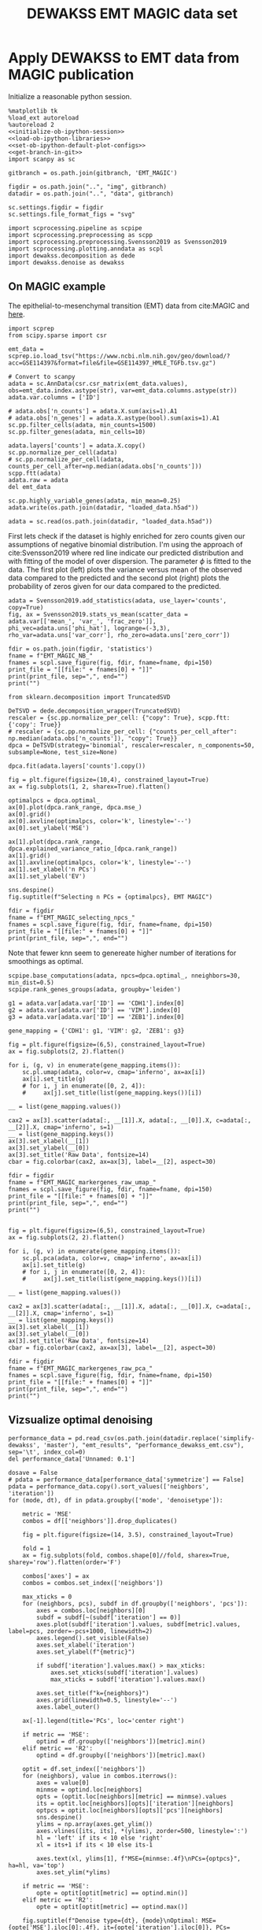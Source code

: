 #+OPTIONS: toc:nil tex:t H:6 date:t author:nil tags:nil num:nil
#+OPTIONS: html5-fancy:t
#+OPTIONS: html-link-use-abs-url:nil html-postamble:auto
#+OPTIONS: html-preamble:t html-scripts:t html-style:t
#+STARTUP: hideblocks
#+SELECT_TAGS: export
#+EXCLUDE_TAGS: noexport deprecated
#+PROPERTY: header-args :session dewakss :results silent :exports both :eval never-export :comments link
#+PROPERTY: header-args:ipython :shebang "#!/usr/bin/env python" :session dewakss
#+LATEX_HEADER: \usepackage{natbib}
#+LATEX_HEADER: \usepackage[nomarkers,figuresonly]{endfloat}
#+title: DEWAKSS EMT MAGIC data set


* Apply DEWAKSS to EMT data from MAGIC publication

Initialize a reasonable python session.
#+name: initiate-sc-session
#+begin_src ipython :exports code :results silent :noweb yes
%matplotlib tk
%load_ext autoreload
%autoreload 2
<<initialize-ob-ipython-session>>
<<load-ob-ipython-libraries>>
<<set-ob-ipython-default-plot-configs>>
<<get-branch-in-git>>
import scanpy as sc

gitbranch = os.path.join(gitbranch, 'EMT_MAGIC')

figdir = os.path.join("..", "img", gitbranch)
datadir = os.path.join("..", "data", gitbranch)

sc.settings.figdir = figdir
sc.settings.file_format_figs = "svg"

import scprocessing.pipeline as scpipe
import scprocessing.preprocessing as scpp
import scprocessing.preprocessing.Svensson2019 as Svensson2019
import scprocessing.plotting.anndata as scpl
import dewakss.decomposition as dede
import dewakss.denoise as dewakss
#+end_src

** On MAGIC example

The epithelial-to-mesenchymal transition (EMT) data from cite:MAGIC and [[https://nbviewer.jupyter.org/github/KrishnaswamyLab/magic/blob/master/python/tutorial_notebooks/emt_tutorial.ipynb][here]].

#+name: load-data-EMT_MAGIC
#+begin_src ipython
import scprep
from scipy.sparse import csr

emt_data = scprep.io.load_tsv("https://www.ncbi.nlm.nih.gov/geo/download/?acc=GSE114397&format=file&file=GSE114397_HMLE_TGFb.tsv.gz")

# Convert to scanpy
adata = sc.AnnData(csr.csr_matrix(emt_data.values), obs=emt_data.index.astype(str), var=emt_data.columns.astype(str))
adata.var.columns = ['ID']

# adata.obs['n_counts'] = adata.X.sum(axis=1).A1
# adata.obs['n_genes'] = adata.X.astype(bool).sum(axis=1).A1
sc.pp.filter_cells(adata, min_counts=1500)
sc.pp.filter_genes(adata, min_cells=10)

adata.layers['counts'] = adata.X.copy()
sc.pp.normalize_per_cell(adata)
# sc.pp.normalize_per_cell(adata, counts_per_cell_after=np.median(adata.obs['n_counts']))
scpp.ftt(adata)
adata.raw = adata
del emt_data

sc.pp.highly_variable_genes(adata, min_mean=0.25)
adata.write(os.path.join(datadir, "loaded_data.h5ad"))
#+end_src

#+name: reload-data-EMT
#+begin_src ipython
adata = sc.read(os.path.join(datadir, "loaded_data.h5ad"))
#+end_src

First lets check if the dataset is highly enriched for zero counts given our assumptions of negative binomial distribution. I'm using the approach of cite:Svensson2019 where red line indicate our predicted distribution and with fitting of the model of over dispersion. The parameter \(\phi\) is fitted to the data. The first plot (left) plots the variance versus mean of the observed data compared to the predicted and the second plot (right) plots the probability of zeros given for our data compared to the predicted.
#+name: EMT_MAGIC-check-basic-stats
#+begin_src ipython :results output drawer replace
adata = Svensson2019.add_statistics(adata, use_layer='counts', copy=True)
fig, ax = Svensson2019.stats_vs_mean(scatter_data = adata.var[['mean_', 'var_', 'frac_zero']], phi_vec=adata.uns['phi_hat'], logrange=(-3,3), rho_var=adata.uns['var_corr'], rho_zero=adata.uns['zero_corr'])

fdir = os.path.join(figdir, 'statistics')
fname = f"EMT_MAGIC_NB_"
fnames = scpl.save_figure(fig, fdir, fname=fname, dpi=150)
print_file = "[[file:" + fnames[0] + "]]"
print(print_file, sep=",", end="")
print("")
#+end_src

#+RESULTS: EMT_MAGIC-check-basic-stats
:results:
[[file:../img/master/EMT_MAGIC/statistics/EMT_MAGIC_NB_figure.png]]
:end:

#+name: find-optimal-n-pcs
#+begin_src ipython
from sklearn.decomposition import TruncatedSVD

DeTSVD = dede.decomposition_wrapper(TruncatedSVD)
rescaler = {sc.pp.normalize_per_cell: {"copy": True}, scpp.ftt: {'copy': True}}
# rescaler = {sc.pp.normalize_per_cell: {"counts_per_cell_after": np.median(adata.obs['n_counts']), "copy": True}}
dpca = DeTSVD(strategy='binomial', rescaler=rescaler, n_components=50, subsample=None, test_size=None)

dpca.fit(adata.layers['counts'].copy())
#+end_src

#+name: select-optimal-n_pca-EMT_MAGIC
#+begin_src ipython :results output drawer replace
fig = plt.figure(figsize=(10,4), constrained_layout=True)
ax = fig.subplots(1, 2, sharex=True).flatten()

optimalpcs = dpca.optimal_
ax[0].plot(dpca.rank_range, dpca.mse_)
ax[0].grid()
ax[0].axvline(optimalpcs, color='k', linestyle='--')
ax[0].set_ylabel('MSE')

ax[1].plot(dpca.rank_range, dpca.explained_variance_ratio_[dpca.rank_range])
ax[1].grid()
ax[1].axvline(optimalpcs, color='k', linestyle='--')
ax[1].set_xlabel('n PCs')
ax[1].set_ylabel('EV')

sns.despine()
fig.suptitle(f"Selecting n PCs = {optimalpcs}, EMT MAGIC")

fdir = figdir
fname = f"EMT_MAGIC_selecting_npcs_"
fnames = scpl.save_figure(fig, fdir, fname=fname, dpi=150)
print_file = "[[file:" + fnames[0] + "]]"
print(print_file, sep=",", end="")
#+end_src

#+RESULTS: select-optimal-n_pca-EMT_MAGIC
:results:
[[file:../img/master/EMT_MAGIC/EMT_MAGIC_selecting_npcs_figure.png]]
:end:

Note that fewer knn seem to genereate higher number of iterations for smoothings as optimal.
#+name: run-pipeline-with-optimal-npcs
#+begin_src ipython
scpipe.base_computations(adata, npcs=dpca.optimal_, nneighbors=30, min_dist=0.5)
scpipe.rank_genes_groups(adata, groupby='leiden')

g1 = adata.var[adata.var['ID'] == 'CDH1'].index[0]
g2 = adata.var[adata.var['ID'] == 'VIM'].index[0]
g3 = adata.var[adata.var['ID'] == 'ZEB1'].index[0]

gene_mapping = {'CDH1': g1, 'VIM': g2, 'ZEB1': g3}
#+end_src

#+name: plot-EMT_MAGIC-marker-genes-raw
#+begin_src ipython :results output drawer replace
fig = plt.figure(figsize=(6,5), constrained_layout=True)
ax = fig.subplots(2, 2).flatten()

for i, (g, v) in enumerate(gene_mapping.items()):
    sc.pl.umap(adata, color=v, cmap='inferno', ax=ax[i])
    ax[i].set_title(g)
    # for i, j in enumerate([0, 2, 4]):
    #     ax[j].set_title(list(gene_mapping.keys())[i])

__ = list(gene_mapping.values())

cax2 = ax[3].scatter(adata[:, __[1]].X, adata[:, __[0]].X, c=adata[:, __[2]].X, cmap='inferno', s=1)
__ = list(gene_mapping.keys())
ax[3].set_xlabel(__[1])
ax[3].set_ylabel(__[0])
ax[3].set_title('Raw Data', fontsize=14)
cbar = fig.colorbar(cax2, ax=ax[3], label=__[2], aspect=30)

fdir = figdir
fname = f"EMT_MAGIC_markergenes_raw_umap_"
fnames = scpl.save_figure(fig, fdir, fname=fname, dpi=150)
print_file = "[[file:" + fnames[0] + "]]"
print(print_file, sep=",", end="")
print("")


fig = plt.figure(figsize=(6,5), constrained_layout=True)
ax = fig.subplots(2, 2).flatten()

for i, (g, v) in enumerate(gene_mapping.items()):
    sc.pl.pca(adata, color=v, cmap='inferno', ax=ax[i])
    ax[i].set_title(g)
    # for i, j in enumerate([0, 2, 4]):
    #     ax[j].set_title(list(gene_mapping.keys())[i])

__ = list(gene_mapping.values())

cax2 = ax[3].scatter(adata[:, __[1]].X, adata[:, __[0]].X, c=adata[:, __[2]].X, cmap='inferno', s=1)
__ = list(gene_mapping.keys())
ax[3].set_xlabel(__[1])
ax[3].set_ylabel(__[0])
ax[3].set_title('Raw Data', fontsize=14)
cbar = fig.colorbar(cax2, ax=ax[3], label=__[2], aspect=30)

fdir = figdir
fname = f"EMT_MAGIC_markergenes_raw_pca_"
fnames = scpl.save_figure(fig, fdir, fname=fname, dpi=150)
print_file = "[[file:" + fnames[0] + "]]"
print(print_file, sep=",", end="")
print("")
#+end_src

#+RESULTS: plot-EMT_MAGIC-marker-genes-raw
:results:
[[file:../img/master/EMT_MAGIC/EMT_MAGIC_markergenes_raw_umap_figure.png]]
[[file:../img/master/EMT_MAGIC/EMT_MAGIC_markergenes_raw_pca_figure.png]]
:end:

** Vizsualize optimal denoising

#+name: load-performance-data
#+begin_src ipython
performance_data = pd.read_csv(os.path.join(datadir.replace('simplify-dewakss', 'master'), "emt_results", "performance_dewakss_emt.csv"), sep='\t', index_col=0)
del performance_data['Unnamed: 0.1']
#+end_src

#+name: plot-performance-hyper-parameters
#+begin_src ipython :results output drawer replace
dosave = False
# pdata = performance_data[performance_data['symmetrize'] == False]
pdata = performance_data.copy().sort_values(['neighbors', 'iteration'])
for (mode, dt), df in pdata.groupby(['mode', 'denoisetype']):

    metric = 'MSE'
    combos = df[['neighbors']].drop_duplicates()

    fig = plt.figure(figsize=(14, 3.5), constrained_layout=True)

    fold = 1
    ax = fig.subplots(fold, combos.shape[0]//fold, sharex=True, sharey='row').flatten(order='F')

    combos['axes'] = ax
    combos = combos.set_index(['neighbors'])

    max_xticks = 0
    for (neighbors, pcs), subdf in df.groupby(['neighbors', 'pcs']):
        axes = combos.loc[neighbors][0]
        subdf = subdf[~(subdf['iteration'] == 0)]
        axes.plot(subdf['iteration'].values, subdf[metric].values, label=pcs, zorder=-pcs+1000, linewidth=2)
        axes.legend().set_visible(False)
        axes.set_xlabel('iteration')
        axes.set_ylabel(f"{metric}")

        if subdf['iteration'].values.max() > max_xticks:
            axes.set_xticks(subdf['iteration'].values)
            max_xticks = subdf['iteration'].values.max()

        axes.set_title(f"k={neighbors}")
        axes.grid(linewidth=0.5, linestyle='--')
        axes.label_outer()

    ax[-1].legend(title='PCs', loc='center right')

    if metric == 'MSE':
        optind = df.groupby(['neighbors'])[metric].min()
    elif metric == 'R2':
        optind = df.groupby(['neighbors'])[metric].max()
        
    optit = df.set_index(['neighbors'])
    for (neighbors), value in combos.iterrows():
        axes = value[0]
        minmse = optind.loc[neighbors]
        opts = (optit.loc[neighbors][metric] == minmse).values
        its = optit.loc[neighbors][opts]['iteration'][neighbors]
        optpcs = optit.loc[neighbors][opts]['pcs'][neighbors]
        sns.despine()
        ylims = np.array(axes.get_ylim())
        axes.vlines([its, its], *(ylims), zorder=500, linestyle=':')
        hl = 'left' if its < 10 else 'right'
        xl = its+1 if its < 10 else its-1

        axes.text(xl, ylims[1], f"MSE={minmse:.4f}\nPCs={optpcs}", ha=hl, va='top')
        axes.set_ylim(*ylims)

    if metric == 'MSE':
        opte = optit[optit[metric] == optind.min()]
    elif metric == 'R2':
        opte = optit[optit[metric] == optind.max()]
    
    fig.suptitle(f"Denoise type={dt}, {mode}\nOptimal: MSE={opte['MSE'].iloc[0]:.4f}, it={opte['iteration'].iloc[0]}, PCs={opte['pcs'].iloc[0]}, k={opte.reset_index()['neighbors'][0]}")

    if dosave:
        fdir = figdir
        fname = f"denoise_type_{dt}_{mode}_{metric}_hyper_paramters_"
        fnames = scpl.save_figure(fig, fdir, fname=fname, dpi=300)
        print_file = "[[file:" + fnames[0] + "]]"
        print(print_file, sep=",", end="")
        print("")
#+end_src

#+RESULTS: plot-performance-hyper-parameters
:results:
[[file:../img/master/EMT_MAGIC/denoise_type_mean_connectivities_MSE_hyper_paramters_figure.png]]
[[file:../img/master/EMT_MAGIC/denoise_type_mean_distances_MSE_hyper_paramters_figure.png]]
:end:

#+name: performance-trends
#+begin_src ipython :results output drawer replace
doplot = True
metric = 'MSE'
# pdata = performance_data[performance_data['symmetrize'] == False]
pdata = performance_data.copy()
pdata = pdata.groupby(['mode', 'denoisetype', 'pcs', 'neighbors'])[metric].min().reset_index()
style_label = ('seaborn-poster')

for dt, df in pdata.groupby(['denoisetype']):

    with plt.style.context(style_label):

        g = sns.lmplot(hue="pcs", y="MSE", x="neighbors", col='mode', truncate=True, data=df, ci=None, fit_reg=False, height=6, aspect=0.6)

        for ax in g.axes.flatten():
            ax.grid()
            ax.set_ylim([df['MSE'].min()-df['MSE'].min()/500, df['MSE'].max()+df['MSE'].min()/500])
            ax.set_xlim([4, 500])
            ax.set_xscale('log')

        fig = g.fig
        # fig.suptitle(f"Denoise type={dt}")

    if doplot:
        fdir = figdir
        fname = f"denoise_type_{dt}_{metric}_minimal_trend_hyper_paramters_"
        fnames = scpl.save_figure(fig, fdir, fname=fname, dpi=300)
        print_file = "[[file:" + fnames[0] + "]]"
        print(print_file, sep=",", end="")
        print("")
#+end_src

#+RESULTS: performance-trends
:results:
[[file:../img/simplify-dewakss/EMT_MAGIC/denoise_type_mean_MSE_minimal_trend_hyper_paramters_figure.png]]
:end:

#+name: get-optimal-parameters
#+begin_src ipython :results output drawer replace
print(performance_data.loc[performance_data['MSE'].argmin()])
#+end_src

#+RESULTS: get-optimal-parameters
:results:
iteration              1
MSE                0.222
R2               0.00738
mode           distances
neighbors            100
pcs                  100
denoisetype         mean
Name: 392, dtype: object
:end:

#+name: plot-diffuse-trend
#+begin_src ipython :results output drawer replace
doplot = False
# style_list = ['default', 'classic'] + sorted(style for style in plt.style.available if style != 'classic')
# style_label = 'fivethirtyeight'
style_label = 'seaborn-deep'
colors = ["windows blue", "faded green", 'rose', "amber", "greyish", "pale red", "dusty purple", "denim blue", "medium green", 'olive']
pal = sns.xkcd_palette(colors)

pcs = [5, 100, 400]
for npcs in pcs:
    opt_pcs = performance_data[performance_data['pcs'] == npcs]
    # opt_pcs = performance_data.copy()
    opt_pcs = opt_pcs[opt_pcs['mode'] == 'distances']

    with plt.style.context(style_label):
        fig = plt.figure(figsize=(5, 4), constrained_layout=True)
        axes = fig.subplots(1, 1)

        i = 0
        for (neighbors, pcs), subdf in opt_pcs.groupby(['neighbors', 'pcs']):
            subdf = subdf[~(subdf['iteration'] == 0)]

            axes.plot(subdf['iteration'].values, subdf[metric].values, zorder=neighbors-1000, linewidth=2, color=pal[i]) # , color=pal[i]
            mini = subdf[metric].values.argmin()
            axes.scatter(subdf['iteration'].values[mini], subdf[metric].values[mini], s=100, zorder=neighbors-1000, label=neighbors, color=pal[i]) # , color=pal[i]

            i=i+1

        axes.set_xlabel('diffusion step')
        axes.set_ylabel(f"{metric}")

        axes.set_xticks(np.arange(1, opt_pcs['iteration'].max()+1))
        axes.set_title(f'# PCs = {npcs}')

        # axes.set_xlim([0.5,19.5])
        axes.set_ylim([0.221, 0.23])
        axes.legend(title='neighbors', loc='center left', bbox_to_anchor=(1, 0.5))

        sns.despine(offset=10)
        axes.grid(linewidth=0.5, linestyle='--', zorder=10000)
        # axes.label_outer()

    if doplot:
        fdir = figdir
        fname = f"EMT_MAGIC_denoise_type_{dt}_{metric}_npcs_{npcs}_neighbours_diffuse_trend_"
        fnames = scpl.save_figure(fig, fdir, fname=fname, dpi=300)
        print_file = "[[file:" + fnames[0] + "]]"
        print(print_file, sep=",", end="")
        print("")
#+end_src

#+RESULTS: plot-diffuse-trend
:results:
[[file:../img/master/EMT_MAGIC/EMT_MAGIC_denoise_type_mean_MSE_npcs_5_neighbours_diffuse_trend_figure.png]]
[[file:../img/master/EMT_MAGIC/EMT_MAGIC_denoise_type_mean_MSE_npcs_100_neighbours_diffuse_trend_figure.png]]
[[file:../img/master/EMT_MAGIC/EMT_MAGIC_denoise_type_mean_MSE_npcs_400_neighbours_diffuse_trend_figure.png]]
:end:

** Optimal Denoising

#+name: apply-optimal-dewakss
#+begin_src ipython
import scipy as sp
import dewakss.denoise as dewakss
tmpadata = adata.copy()
pcs = 100
N = 100
sc.pp.pca(tmpadata, n_comps=pcs, use_highly_variable=False)
sc.pp.neighbors(tmpadata, n_neighbors=N, n_pcs=pcs)

denoiseer = dewakss.DEWAKSS(tmpadata, mode='distances')
denoiseer.fit(tmpadata)
denoiseer.transform(tmpadata, copy=False)
adata.layers['norm'] = adata.X.A.copy()
adata.X = tmpadata.layers['Ms'].toarray() if sp.sparse.issparse(tmpadata.layers['Ms']) else tmpadata.layers['Ms']

del tmpadata
#+end_src

#+name: save-denoised-computed-subset
#+begin_src ipython
adata.write(os.path.join(datadir, f"EMT_MAGIC_denoised_data_.h5ad"))
#+end_src

** Apply self supervised denoising

#+name: load-data
#+begin_src ipython
adata = sc.read(os.path.join(datadir, f"EMT_MAGIC_denoised_data_.h5ad"))
#+end_src

#+name: plot-EMT_MAGIC-marker-genes-denoised
#+begin_src ipython :results output drawer replace
fig = plt.figure(figsize=(6,5), constrained_layout=True)
ax = fig.subplots(2, 2).flatten()

adata_dn = adata.copy()
adata_dn.layers['Ms'] = adata.X.copy()
sc.pp.pca(adata_dn)

for i, (g, v) in enumerate(gene_mapping.items()):
    # cax2 = sc.pl.umap(adata, color=v, cmap='inferno', ax=ax[i], layer='Ms', use_raw=False)
    cax2 = sc.pl.pca(adata_dn, color=v, cmap='inferno', ax=ax[i], layer='Ms', use_raw=False)
    ax[i].set_title(g)

__ = list(gene_mapping.values())

# cax2 = ax[3].scatter(adata[:, __[1]].layers["Ms"], adata[:, __[0]].layers["Ms"], c=adata[:, __[2]].layers["MS"], cmap='inferno', s=1)
cax2 = ax[3].scatter(adata[:, __[1]].X, adata[:, __[0]].X, c=adata[:, __[2]].X, cmap='inferno', s=1)

__ = list(gene_mapping.keys())
ax[3].set_xlabel(__[1])
ax[3].set_ylabel(__[0])
ax[3].set_title('Denoise Data', fontsize=14)
cbar = fig.colorbar(cax2, ax=ax[3], label=__[2], aspect=30)

fdir = figdir
fname = f"EMT_MAGIC_markergenes_denoised_pca_"
fnames = scpl.save_figure(fig, fdir, fname=fname, dpi=300)
print_file = "[[file:" + fnames[0] + "]]"
print(print_file, sep=",", end="")
print("")
#+end_src

#+RESULTS: plot-EMT_MAGIC-marker-genes-denoised
:results:
[[file:../img/master/EMT_MAGIC/EMT_MAGIC_markergenes_denoised_pca_figure.png]]
:end:

#+name: plot-single-color-pca
#+begin_src ipython :results output drawer replace
fig = plt.figure(figsize=(6,6), constrained_layout=True)
ax = fig.subplots(2, 2).flatten()

adata_dn = adata.copy()
adata_dn.X = adata.X.copy()
sc.pp.pca(adata_dn)

cax2 = sc.pl.scatter(adata_dn, basis='pca', color='#3778bf', ax=ax[0], use_raw=False)
ax[0].set_title('Denoised')
cax2 = sc.pl.scatter(adata, basis='pca', color='#3778bf', ax=ax[1], use_raw=False)
ax[1].set_title('Initial')

cax2 = sc.pl.scatter(adata_dn, basis='pca', color='#3778bf', ax=ax[2], use_raw=False, components='3,4')
# ax[2].set_title('Denoised')
cax2 = sc.pl.scatter(adata, basis='pca', color='#3778bf', ax=ax[3], use_raw=False, components='3,4')
# ax[3].set_title('Initial')

fdir = figdir
fname = f"EMT_MAGIC_denoised_pca_"
fnames = scpl.save_figure(fig, fdir, fname=fname, dpi=300)
print_file = "[[file:" + fnames[0] + "]]"
print(print_file, sep=",", end="")
print("")
#+end_src

#+RESULTS: plot-single-color-pca
:results:
[[file:../img/master/EMT_MAGIC/EMT_MAGIC_denoised_pca_figure.png]]
:end:

Note that fewer knn seem to genereate higher number of iterations for smoothings as optimal.
#+name: recompute-pipeline-with-denoised
#+begin_src ipython
scpipe.base_computations(adata, npcs=23, nneighbors=30, min_dist=0.5)
scpipe.rank_genes_groups(adata, groupby='leiden')

g1 = adata.var[adata.var['ID'] == 'CDH1'].index[0]
g2 = adata.var[adata.var['ID'] == 'VIM'].index[0]
g3 = adata.var[adata.var['ID'] == 'ZEB1'].index[0]
gene_mapping = {'CDH1': g1, 'VIM': g2, 'ZEB1': g3}
#+end_src

#+name: plot-EMT_MAGIC-marker-genes-denoised-umap
#+begin_src ipython :results output drawer replace
fig = plt.figure(figsize=(6,5), constrained_layout=True)
ax = fig.subplots(2, 2).flatten()

adata_dn = adata.copy()
adata_dn.layers['Ms'] = adata.X.copy()
sc.pp.pca(adata_dn)

for i, (g, v) in enumerate(gene_mapping.items()):
    # # cax2 = sc.pl.umap(adata, color=v, cmap='inferno', ax=ax[i], layer='Ms', use_raw=False)
    cax2 = sc.pl.umap(adata_dn, color=v, cmap='inferno', ax=ax[i], layer='Ms', use_raw=False)
    ax[i].set_title(g)

__ = list(gene_mapping.values())

# cax2 = ax[3].scatter(adata[:, __[1]].layers["Ms"], adata[:, __[0]].layers["Ms"], c=adata[:, __[2]].layers["MS"], cmap='inferno', s=1)
cax2 = ax[3].scatter(adata[:, __[1]].X, adata[:, __[0]].X, c=adata[:, __[2]].X, cmap='inferno', s=1)

__ = list(gene_mapping.keys())
ax[3].set_xlabel(__[1])
ax[3].set_ylabel(__[0])
ax[3].set_title('Denoise Data', fontsize=14)
cbar = fig.colorbar(cax2, ax=ax[3], label=__[2], aspect=30)

fdir = figdir
fname = f"EMT_MAGIC_markergenes_denoised_umap_"
fnames = scpl.save_figure(fig, fdir, fname=fname, dpi=300)
print_file = "[[file:" + fnames[0] + "]]"
print(print_file, sep=",", end="")
print("")
#+end_src

#+RESULTS: plot-EMT_MAGIC-marker-genes-denoised-umap
:results:
[[file:../img/master/EMT_MAGIC/EMT_MAGIC_markergenes_denoised_umap_figure.png]]
:end:


*** COMMENT DEPRECATED Oversmooth analysis

#+name: apply-optimal-dewakss
#+begin_src ipython
import scipy as sp
import dewakss.denoise as dewakss
tmpadata = adata.copy()
pcs = 100
N = 100
sc.pp.pca(tmpadata, n_comps=pcs, use_highly_variable=False)
sc.pp.neighbors(tmpadata, n_neighbors=N, n_pcs=pcs)

denoiseer = dewakss.DEWAKSS(tmpadata, mode='distances')
denoiseer.fit(tmpadata)
denoiseer.transform(tmpadata, copy=False)
adata.layers['norm'] = adata.X.A.copy()
adata.X = tmpadata.layers['Ms_over'].toarray() if sp.sparse.issparse(tmpadata.layers['Ms_over']) else tmpadata.layers['Ms_over']

del tmpadata
#+end_src


#+name: plot-EMT_MAGIC-marker-genes-denoised-over-smoothing-100pcs
#+begin_src ipython :results output drawer replace
fig = plt.figure(figsize=(12,4), constrained_layout=True)
ax = fig.subplots(1, 3).flatten(order='F')

__ = list(gene_mapping.values())

cax1 = ax[1].scatter(tmpadata[:, __[1]].layers["Ms_over"], tmpadata[:, __[0]].layers["Ms_over"], c=tmpadata[:, __[2]].layers["Ms_over"], cmap='inferno', s=1)

cax0 = ax[0].scatter(tmpadata[:, __[1]].layers["Ms"], tmpadata[:, __[0]].layers["Ms"], c=tmpadata[:, __[2]].layers["Ms"], cmap='inferno', s=1)
__ = list(gene_mapping.keys())
ax[0].set_xlabel(__[1])
ax[0].set_ylabel(__[0])
ax[0].set_title('Optimal denoised data', fontsize=14)

ax[1].set_xlabel(__[1])
ax[1].set_ylabel(__[0])
ax[1].set_title('Over denoised data', fontsize=14)
cbar = fig.colorbar(cax1, ax=ax[1], label=__[2], aspect=30)
cbar = fig.colorbar(cax0, ax=ax[0], label=__[2], aspect=30)

dewaxer.plot(ax=ax[2], verbose=False)

fdir = figdir
fname = f"EMT_MAGIC_markergenes_denoised_vs_over_smoothing_"
fnames = scpl.save_figure(fig, fdir, fname=fname, dpi=300)
print_file = "[[file:" + fnames[0] + "]]"
print(print_file, sep=",", end="")
print("")
#+end_src

#+RESULTS: plot-EMT_MAGIC-marker-genes-denoised-over-smoothing-100pcs
:results:
[[file:../img/master/EMT_MAGIC/EMT_MAGIC_markergenes_denoised_vs_over_smoothing_figure.png]]
:end:

#+name: plot-EMT_MAGIC-marker-genes-denoised-over-smoothing-umap-100pcs
#+begin_src ipython :results output drawer replace
fig = plt.figure(figsize=(8,5), constrained_layout=True)
ax = fig.subplots(2, 3).flatten(order='F')

for i, (g, v) in enumerate(gene_mapping.items()):
    cax2 = sc.pl.umap(tmpadata, color=v, cmap='inferno', ax=ax[i], layer='Ms', use_raw=False)
    ax[i].set_title(g)

__ = list(gene_mapping.values())

cax2 = ax[3].scatter(tmpadata[:, __[1]].layers["Ms"], tmpadata[:, __[0]].layers["Ms"], c=tmpadata[:, __[2]].layers["Ms"], cmap='inferno', s=1)
__ = list(gene_mapping.keys())
ax[3].set_xlabel(__[1])
ax[3].set_ylabel(__[0])
ax[3].set_title('Denoise Data', fontsize=14)
cbar = fig.colorbar(cax2, ax=ax[3], label=__[2], aspect=30)

dewaxer.plot(ax=ax[4], verbose=False)
ax[4].set_title(f"Run time: {dewaxer._extime:.2f}s")
dewaxer.plot(ax=ax[5], metric='r2', verbose=False)

fdir = figdir
fname = f"EMT_MAGIC_markergenes_denoised_umap_over_smoothing_"
fnames = scpl.save_figure(fig, fdir, fname=fname, dpi=150)
print_file = "[[file:" + fnames[0] + "]]"
print(print_file, sep=",", end="")
print("")
#+end_src

#+RESULTS: plot-EMT_MAGIC-marker-genes-denoised-over-smoothing-umap-100pcs
:results:
[[file:../img/master/EMT_MAGIC/EMT_MAGIC_markergenes_denoised_umap_over_smoothing_figure.png]]
:end:

** COMMENT DEPRECATED Robustness of preprocessing

It is vital that the method is robust against choices of imput paramters that we do not select optimally. To this end we run DEWAKSS with a varying number of imput PCs and a varying number of neighbours for the KNN-G. We would expect that an optimal number of PCs would make the selection of neighbours less sensitive and allow for more iterations to be performed while the suseptability to over smooth would be larger for more PCs and therefore generate fewer iterations to arrive at an optimal smoothing as more iterations would alow for to much smoothing to be applied. The same argument would hold for the number of neighbours. Fewer neighbours need to gather information from a larger area to find an optimal smoothing while a large number of neiughbours should more easily cause an over smoothing leading to a worse fit.

To test how the method cope with varying input parameters from the preprocessing we pick the optimal number of PCs and vary the number of neighbours in the network.
#+name: run-robustness-to-neighbours-with-optimal-pcs
#+begin_src ipython
npcs = dpca.optimal_
sc.pp.pca(adata, n_comps=npcs)

neighbours = [3, 4, 5, 10, 20, 50]

hyperp = []
for n in neighbours:
    sc.pp.neighbors(adata, n_neighbors=n, n_pcs=npcs, random_state=42)
    # sc.tl.umap(adata, random_state=42)
    dewaksser = dewakss.DEWAKSS(adata, init_diag=0, set_diag=0,  iterations=15, decay=1, init_thresholding=False, symmetrize=False, run2best=False, mode='connectivities', subset=0.1)
    dewaksser.fit(adata, iterations=15)
    df = pd.DataFrame(dewaksser.prediction_).T
    
    df = df.reset_index()
    df.columns = ['iteration', 'MSE', 'R2']
    df['neighbours'] = n

    hyperp.append(df)

hyperp = pd.concat(hyperp).reset_index(drop=True)
#+end_src

#+name: plot-EMT_MAGIC-optimal-pca-hyper-parameter-neighbours
#+begin_src ipython :results output drawer replace
fig = plt.figure(figsize=(7,5), constrained_layout=True)
ax = fig.subplots(1, 1)

for i, (name, df) in enumerate(hyperp.groupby('neighbours')):
    pax = df.plot(x='iteration', y='MSE', label=name, ax=ax, zorder=100-int(name), linewidth=2, markersize=10, marker='.')
    optval = df['iteration'].values[np.argmin(df['MSE'].values)]
    ax.axvline(optval + i%2/50, color=pax.get_lines()[-1].get_color(), linestyle='--')

ax.set_ylabel('MSE')
ax.set_xlabel('iteration')
ax.legend(title='# neighbours', loc=(0.7, 0.6))
ax.set_xticks(hyperp['iteration'].drop_duplicates().values)
ax.set_title(f"{dpca.optimal_} PCs")
ax.grid()
sns.despine(offset=10)

fdir = figdir
fname = f"EMT_MAGIC_opt_pca_hyper_parameter_neighbours_"
fnames = scpl.save_figure(fig, fdir, fname=fname, dpi=150)
print_file = "[[file:" + fnames[0] + "]]"
print(print_file, sep=",", end="")
print("")
#+end_src

For the number of neighbours our intuition hold. Namely that fewever neighbours allow for more fine grained tuning of the number iterations. With 50 neighbours being optimized already at 1 iteration followed by and 20 and 10 sharing 2 iterations and 5, 4 and 3 neighbors at 4, 6, and 12 iterations respectively.
#+RESULTS: plot-EMT_MAGIC-optimal-pca-hyper-parameter-neighbours
:results:
[[file:../img/master/EMT_MAGIC/EMT_MAGIC_opt_pca_hyper_parameter_neighbours_figure.png]]
:end:

Next we increase the number of PCs used for calculating the KNN-G. Here to 100 which is the MAGIC default setting. This would allow more variation to be incorporated in the KNN-G and as a consequence our method should want to make fewer iterations to attenuate the influence of noise. 
#+name: run-robustness-to-neighbours-with-100-pcs
#+begin_src ipython
npcs = 100
sc.pp.pca(adata, n_comps=npcs)

neighbours = [3, 4, 5, 10, 20, 50]

hyperp = []
for n in neighbours:
    sc.pp.neighbors(adata, n_neighbors=n, n_pcs=npcs, random_state=42)
    # sc.tl.umap(adata, random_state=42)
    dewaksser = dewakss.DEWAKSS(adata, init_diag=0, set_diag=0,  iterations=15, decay=1, init_thresholding=False, symmetrize=False, run2best=False, mode='connectivities', subset=0.1)
    dewaksser.fit(adata, iterations=10)
    df = pd.DataFrame(dewaksser.prediction_).T
    
    df = df.reset_index()
    df.columns = ['iteration', 'MSE', 'R2']
    df['neighbours'] = n

    hyperp.append(df)

hyperp = pd.concat(hyperp).reset_index(drop=True)
#+end_src

#+name: plot-EMT_MAGIC-100-pca-hyper-parameter-neighbours
#+begin_src ipython :results output drawer replace
fig = plt.figure(figsize=(7,5), constrained_layout=True)
ax = fig.subplots(1, 1)

for i, (name, df) in enumerate(hyperp.groupby('neighbours')):
    pax = df.plot(x='iteration', y='MSE', label=name, ax=ax, zorder=100-int(name), linewidth=2, markersize=10, marker='.')
    optval = df['iteration'].values[np.argmin(df['MSE'].values)]
    ax.axvline(optval + i%2/50, color=pax.get_lines()[-1].get_color(), linestyle='--')

ax.set_ylabel('MSE')
ax.set_xlabel('iteration')
ax.legend(title='# neighbours', loc=(0.7, 0.6))
ax.set_xticks(hyperp['iteration'].drop_duplicates().values)
ax.set_title('100 PCs')
ax.grid()
sns.despine(offset=10)

fdir = figdir
fname = f"EMT_MAGIC_100_pcs_hyper_parameter_neighbours_"
fnames = scpl.save_figure(fig, fdir, fname=fname, dpi=150)
print_file = "[[file:" + fnames[0] + "]]"
print(print_file, sep=",", end="")
print("")
#+end_src

When increasing the number of PCs we see that the number of iterations decrease. 50 and 20 now share optimum at 1 iteration, 10, 5, and 4 neighbours are optimized at 2, 3and 4 iterations respectively and 3 neighbours have a long convergence and is optimized at 8 iterations.
#+RESULTS: plot-EMT_MAGIC-100-pca-hyper-parameter-neighbours
:results:
[[file:../img/master/EMT_MAGIC/EMT_MAGIC_100_pcs_hyper_parameter_neighbours_figure.png]]
:end:
This falls in line with our intuition of what we would expect to observe.

** Compare dimensionality reduction on data, DEWAX to MAGIC

#+name: load-data
#+begin_src ipython
adata = sc.read(os.path.join(datadir, f"EMT_MAGIC_denoised_data_.h5ad"))
#+end_src

#+name: calculate-dewakss-singular-values
#+begin_src ipython
from sklearn.preprocessing import StandardScaler
StS = StandardScaler()

mode = 'distances'
# dpca.optimal_ = 23
opt_pca = 23 # dpca.optimal_
# [Forced iterations, decay, Run2best, n_pcs, n_neighbours]
names = {'optimal_pca': [None, 1, True, 100, 100], 'oversmoothed': [5, 1, False, 100, 100], 'robust_pca': [None, 1, True, opt_pca, 100], 'KNN50_50pcs': [None, 1, True, 50, 50], 'KNN10': [None, 1, True, 100, 10], 'high_decay': [None, 5, True, 100, 100], 'X_base_opt': [None, 1, True, 0, 100]}

Sx = np.linalg.svd(StS.fit_transform(adata.layers['norm']), compute_uv=False)
# sc.pp.neighbors(adata, n_neighbors=50, n_pcs=dpca.optimal_)

SV = []
SV.append(Sx)
MSE = []
MSE.append(np.var(adata.layers['norm']))
VAR = []
VAR.append(np.var(adata.layers['norm']))
sc.pp.pca(adata, n_comps=100)
for n, v in names.items():
    
    tmpadata = adata.copy()
    tmpadata.X = tmpadata.layers['norm'].copy()

    # if n == 'X_base_opt':
    #     sc.pp.neighbors(tmpadata, n_neighbors=v[4], n_pcs=[3])
    # else:
    sc.pp.neighbors(tmpadata, n_neighbors=v[4], n_pcs=v[3])

    dewaksser = dewakss.DEWAKSS(tmpadata, init_diag=0, set_diag=0, iterations=10, run2best=v[2], decay=v[1], mode=mode)
    dewaksser.fit(tmpadata, v[0])
    tmpadata = dewaksser.transform(tmpadata)
    tmpadata.layers['Ms'] = tmpadata.layers['Ms'].toarray() if sp.sparse.issparse(tmpadata.layers['Ms']) else tmpadata.layers['Ms']
    Sx = np.linalg.svd(StS.fit_transform(tmpadata.layers['Ms']), compute_uv=False)

    SV.append(Sx)

    l = list(dewaksser.prediction_.values())
    mse = min(list(map(list, zip(*l)))[0])
    MSE.append(mse)
    VAR.append(tmpadata.uns['variance'])


singular_vals = pd.DataFrame(SV, index=['X'] + list(names.keys())).T
MSE = pd.DataFrame(MSE, index=['X'] + list(names.keys())).T
VAR = pd.DataFrame(VAR, index=['X'] + list(names.keys())).T

MSEVAR = pd.concat([MSE, VAR]).T
MSEVAR.columns = ['MSE', 'VAR']

singular_vals.to_csv(os.path.join(datadir, 'DEWAKSS_EMT_MAGIC_normalized_singular_vals_V3.tsv.gz'), compression='gzip', sep='\t')
MSEVAR.to_csv(os.path.join(datadir, 'DEWAKSS_EMT_MAGIC_MSE_VAR_V3.tsv.gz'), compression='gzip', sep='\t')
#+end_src

#+name: load-magic-singular-values
#+begin_src ipython
singular_vals = pd.read_csv(os.path.join(datadir.replace('simplify-dewakss', 'master'), 'DEWAKSS_EMT_MAGIC_normalized_singular_vals_V3.tsv.gz'), sep='\t', index_col=0)

svset = ['X', 'optimal_pca', 'oversmoothed', 'robust_pca', 'X_base_opt']

singular_vals = singular_vals[svset]

magic_singular_values = pd.read_csv(os.path.join('..', 'data', 'temporary', 'MAGIC', 'MAGIC_EMT_normalized_singular_vals_V2.tsv.gz'), sep='\t', index_col=0)

msvset = ['MAGIC', 'MAGIC_t1', 'MAGIC_dewakss']

magic_singular_values = magic_singular_values[msvset]
#+end_src

#+name: calc-explained-variance-spectra
#+begin_src ipython
rank_thresholds = singular_vals.max() * singular_vals.shape[0] * np.finfo(singular_vals.values.dtype).eps
singular_vals[singular_vals <= rank_thresholds[2]] = np.nan

rank_thresholds = magic_singular_values.max() * magic_singular_values.shape[0] * np.finfo(magic_singular_values.values.dtype).eps
magic_singular_values[magic_singular_values <= rank_thresholds[2]] = np.nan

deltaS_dewax = singular_vals**2/ (singular_vals**2).sum()
deltaS_magic = magic_singular_values**2 / (magic_singular_values**2).sum()
#+end_src

#+name: plot-explained-variance-spectra
#+begin_src ipython :results output drawer replace
doasave = True
style_label = ('seaborn-poster','bmh')
with plt.style.context(style_label):

    fig = plt.figure(figsize=(16,8), constrained_layout=True)
    ax = fig.subplots(2, 2, sharex='col').flatten()

    colormap = mpl.cm.tab20.colors

    linelist = np.unique(deltaS_dewax.columns.tolist() + deltaS_magic.columns.tolist())

    linelist = {l: colormap[i] for i, l in enumerate(linelist)}

    nev_dewax = (deltaS_dewax.cumsum() < 0.99).sum()

    nev_magic = (deltaS_magic.cumsum() < 0.99).sum()
    # del nev_magic['raw']

    nev = pd.concat([nev_dewax, nev_magic])

    n = -1

    for i in deltaS_dewax:
        data = deltaS_dewax[i]
        ax[0].semilogy(data[:n].values, label=i, c=linelist[i])

    for i in deltaS_magic:
        if i == 'raw':
            continue

        data = deltaS_magic[i]
        ax[0].semilogy(data[:n].values, label=i, c=linelist[i])

    for i in deltaS_dewax:
        data = deltaS_dewax[i].cumsum()
        ax[2].plot(data[:n].values, label=i, c=linelist[i])

    for i in deltaS_magic:
        if i == 'raw':
            continue

        data = deltaS_magic[i].cumsum()
        ax[2].plot(data[:n].values, label=i, c=linelist[i])


    n = 100
    for i in deltaS_dewax:
        data = deltaS_dewax[i]
        ax[1].semilogy(data[:n].values, label=i, c=linelist[i])

    for i in deltaS_magic:
        if i == 'MAGIC_d1':
            continue
        if i == 'raw':
            continue
        data = deltaS_magic[i]
        ax[1].semilogy(data[:n].values, label=i, c=linelist[i])

    for i in deltaS_dewax:
        if i == 'raw':
            continue
        data = deltaS_dewax[i].cumsum()
        ax[3].plot(data[:n].values, label=f"{i}, {nev[i]}", c=linelist[i])

    for i in deltaS_magic:
        if i == 'raw':
            continue
        data = deltaS_magic[i].cumsum()
        ax[3].plot(data[:n].values, label=f"{i}, {nev[i]}", c=linelist[i])

    ax[0].set_ylabel('$\eta^2$', fontsize=24)
    ax[2].set_xlabel('$\Sigma$', fontsize=24)

    ax[1].set_ylabel('$\eta^2$', fontsize=24)
    ax[3].set_xlabel('$\Sigma$', fontsize=24)

    # ax[2].legend(title='algorithm, n $\Sigma$s | cumsum($\eta^2$) < 0.99')
    L = ax[3].legend(title='algorithm, n $\Sigma$s | cumsum($\eta^2$) < 0.99', loc='center left', bbox_to_anchor=(1, 0.5), fontsize=20)
    L.get_title().set_fontsize(20)

    ax[2].set_ylabel('cumsum($\eta^2$)', fontsize=24)
    ax[3].set_ylabel('cumsum($\eta^2$)', fontsize=24)

    # for x in ax:
    #     x.grid()

if doasave:
    fdir = figdir
    fname = f"EMT_MAGIC_DEWAX_vs_MAGIC_explained_variance_"
    fnames = scpl.save_figure(fig, fdir, fname=fname, dpi=150)
    print_file = "[[file:" + fnames[0] + "]]"
    print(print_file, sep=",", end="")
    print("")

#+end_src

#+RESULTS: plot-explained-variance-spectra
:results:
[[file:../img/simplify-dewakss/EMT_MAGIC/EMT_MAGIC_DEWAX_vs_MAGIC_explained_variance_figure.png]]
:end:

#+name: plot-bar-components-with-variance
#+begin_src ipython :results output drawer replace
doasave = True
nev_dewax = (deltaS_dewax.cumsum() < 0.99).sum()
nev_magic = (deltaS_magic.cumsum() < 0.99).sum()
nev = pd.DataFrame(pd.concat([nev_dewax, nev_magic]), columns=['components'])
nev['EV'] = '0.99'
nev = nev.drop(['X'])

nc = deltaS_dewax.shape[0]

nev_dewax = (deltaS_dewax.cumsum() < 0.9).sum()
nev_magic = (deltaS_magic.cumsum() < 0.9).sum()
__ = pd.DataFrame(pd.concat([nev_dewax, nev_magic]), columns=['components'])
__['EV'] = '0.9'
__ = __.drop(['X'])

nev = pd.concat([nev, __]).reset_index()

nev['Denoise setting'] = nev['index'].str.replace('_', '\n')
nev['log(components)'] = np.log10(nev['components']+1)
nev[f'components of total ({nc})'] = nev['components']/nc

style_label = ('seaborn-poster')

with plt.style.context(style_label):

    g = sns.catplot(x="Denoise setting", y=f"components of total ({nc})", hue="EV", data=nev, height=4, aspect=2.5, kind="bar", palette="muted", legend_out=False, hue_order=['0.99', '0.9'])
    g.despine()
    ax = g.fig.gca()
    ax.grid(axis='y')

    rects = ax.patches

    # Make some labels.
    labels = ["%d" % nev['components'].values[i] for i in range(len(rects))]

    for rect, label in zip(rects, labels):
        height = rect.get_height()
        # print(height)
        # ax.text(rect.get_x() + rect.get_width() / 2, height + 5, label, ha='center', va='bottom')
        ax.text(rect.get_x() + rect.get_width() / 2.0, height, label, ha='center', va='bottom', fontsize=16)

if doasave:
    fdir = figdir
    fname = f"EMT_MAGIC_DEWAX_vs_MAGIC_EV_nComponents_"
    fnames = scpl.save_figure(g.fig, fdir, fname=fname, dpi=300)
    print_file = "[[file:" + fnames[0] + "]]"
    print(print_file, sep=",", end="")
    print("")
#+end_src

#+RESULTS: plot-bar-components-with-variance
:results:
[[file:../img/simplify-dewakss/EMT_MAGIC/EMT_MAGIC_DEWAX_vs_MAGIC_EV_nComponents_figure.png]]
:end:

#+name: plot-rank
#+begin_src ipython :results output drawer replace
doasave = True
style_label = ('seaborn-poster')
with plt.style.context(style_label):

    nc = deltaS_dewax.shape[0]
    dewax_rank = (~deltaS_dewax.isna()).sum()
    magic_rank = (~deltaS_magic.isna()).sum()
    ranks = pd.DataFrame(pd.concat([dewax_rank, magic_rank]), columns=['rank'])

    colormap = mpl.cm.tab20.colors
    linelist = np.unique(ranks.index)
    linelist = {l: colormap[i] for i, l in enumerate(linelist)}

    ranks['color'] = 1
    ranks['color'] = ranks['color'].astype(object)
    for k, v in linelist.items():

        ranks.at[k, 'color'] = v

    ranks = ranks.reset_index()
    ranks.columns = ['algorithm', 'rank', 'color']
    ranks['Denoise setting'] = ranks['algorithm'].str.replace('_', '\n')
    ranks['log(rank)'] = np.log10(ranks['rank'])

    g = sns.catplot(x='Denoise setting', y='log(rank)', data=ranks, height=4, aspect=2.5, kind="bar", palette=[sns.color_palette('muted')[0]], legend_out=False)
    # g = sns.barplot(x='Denoise setting', y='log(rank)', data=ranks)

    g.despine()
    ax = g.fig.gca()
    ax.grid(axis='y')

if doasave:
    fdir = figdir
    fname = f"EMT_MAGIC_DEWAX_vs_MAGIC_Rank_"
    fnames = scpl.save_figure(g.fig, fdir, fname=fname, dpi=300)
    print_file = "[[file:" + fnames[0] + "]]"
    print(print_file, sep=",", end="")
    print("")
#+end_src

#+RESULTS: plot-rank
:results:
[[file:../img/simplify-dewakss/EMT_MAGIC/EMT_MAGIC_DEWAX_vs_MAGIC_Rank_figure.png]]
:end:

#+name: calc-condition-number-spectra
#+begin_src ipython
deltaS_dewax = singular_vals.loc[0]/ singular_vals / singular_vals.shape[0]
deltaS_magic = magic_singular_values.loc[0] / magic_singular_values / magic_singular_values.shape[0]

N = 10
S = []
for i in range(0, N):
    Sx = np.linalg.svd(np.random.randn(deltaS_dewax.shape[0], deltaS_dewax.shape[0]), compute_uv=False)
    # K.append([np.linalg.cond(np.random.randn(n, n)) for n in sizes])
    S.append(Sx)

S = np.array(S)
SR = (S[:,0].T / S.T / deltaS_dewax.shape[0]).mean(1)
# plt.plot(S.mean(1))

# N = 100
# sizes = np.round(np.exp(np.arange(2,9,0.5))).astype(int)
# sizes[sizes > deltaS_dewax.shape[0]] = deltaS_dewax.shape[0]
# sizes = np.unique(sizes)
# k = np.zeros(sizes.shape)
# K = []
# for i in range(0, N):
#     K.append([np.linalg.cond(np.random.randn(n, n)) for n in sizes])
#+end_src

#+name: plot-condition-number-spectra
#+begin_src ipython :results output drawer replace
fig = plt.figure(figsize=(12,5), constrained_layout=True)
ax = fig.subplots(1, 2, sharex='col').flatten()

colormap = mpl.cm.tab20.colors

linelist = np.unique(deltaS_dewax.columns.tolist() + deltaS_magic.columns.tolist())

linelist = {l: colormap[i] for i, l in enumerate(linelist)}

nev_dewax = (deltaS_dewax < 1).sum()

nev_magic = (deltaS_magic < 1).sum()
del nev_magic['raw']

nev = pd.concat([nev_dewax, nev_magic])

n = -1

for i in deltaS_dewax:
    data = deltaS_dewax[i]
    # ax[0].semilogy(data[:n].values, label=i, c=linelist[i])
    ax[0].semilogy(data[:n].values, label=f"{i}, {nev[i]}", c=linelist[i])


for i in deltaS_magic:
    if i == 'raw':
        continue

    data = deltaS_magic[i]
    # ax[0].semilogy(data[:n].values, label=i, c=linelist[i])
    ax[0].semilogy(data[:n].values, label=f"{i}, {nev[i]}", c=linelist[i])

# ax[0].semilogy(SR, label='random, @size($\Sigma$)', c='r', linestyle='--', linewidth=0.5)
# ax[0].semilogy(sizes, K/sizes, label='random, @size(N)', c='k', linestyle='--', linewidth=0.5)

n = 100
for i in deltaS_dewax:
    data = deltaS_dewax[i]
    ax[1].semilogy(data[:n].values, label=i, c=linelist[i])

for i in deltaS_magic:
    if i == 'raw':
        continue
    data = deltaS_magic[i]
    ax[1].semilogy(data[:n].values, label=i, c=linelist[i])

ax[1].semilogy(SR[:n], c='r', linestyle='--', linewidth=0.5)
# ax[1].semilogy(sizes[sizes < n] , (K/sizes)[sizes < n], c='k', linestyle='--', linewidth=0.5)

ax[0].set_ylabel('$|\kappa_i|/N$')
ax[0].set_xlabel('$\Sigma$')

ax[1].set_ylabel('$|\kappa_i|/N$')
ax[1].set_xlabel('$\Sigma$')

ax[0].legend(title="algorithm, n $\kappa_i$'s | $|\kappa_i/N$ < 1", loc='lower right')

for x in ax:
    x.grid()

fdir = figdir
fname = f"EMT_MAGIC_DEWAX_vs_MAGIC_condition_number_"
fnames = scpl.save_figure(fig, fdir, fname=fname, dpi=150)
print_file = "[[file:" + fnames[0] + "]]"
print(print_file, sep=",", end="")
print("")
#+end_src

#+RESULTS: plot-condition-number-spectra
:results:
[[file:../img/master/EMT_MAGIC/EMT_MAGIC_DEWAX_vs_MAGIC_condition_number_figure.png]]
:end:

#+name: plot-kappa-bar
#+begin_src ipython :results output drawer replace
nev_dewax = (deltaS_dewax < 1).sum()
nev_magic = (deltaS_magic < 1).sum()
del nev_magic['raw']

# nev = pd.concat([nev_dewax, nev_magic])

nev = pd.DataFrame(pd.concat([nev_dewax, nev_magic]), columns=['Condition number'])

colormap = mpl.cm.tab20.colors
linelist = np.unique(nev.index)
linelist = {l: colormap[i] for i, l in enumerate(linelist)}

nev['color'] = 1
nev['color'] = nev['color'].astype(object)
for k, v in linelist.items():
    
    nev.at[k, 'color'] = v

nev = nev.reset_index()
nev.columns = ['algorithm', 'Components', 'color']
nev['Denoise setting'] = nev['algorithm'].str.replace('_', '\n')
nev['log(Components)'] = np.log10(nev['Components'])

g = sns.catplot(x='Denoise setting', y='Components', data=nev, height=4, aspect=2.5, kind="bar", palette=[sns.color_palette('muted')[0]], legend_out=False)
# nev['color'].tolist()

g.despine()
ax = g.fig.gca()
ax.grid(axis='y')
ax.set_ylabel('Components($|\kappa_i|/N$)')

fdir = figdir
fname = f"EMT_MAGIC_DEWAX_vs_MAGIC_normalized_kappa_"
fnames = scpl.save_figure(g.fig, fdir, fname=fname, dpi=300)
print_file = "[[file:" + fnames[0] + "]]"
print(print_file, sep=",", end="")
print("")
#+end_src

#+RESULTS: plot-kappa-bar
:results:
[[file:../img/master/EMT_MAGIC/EMT_MAGIC_DEWAX_vs_MAGIC_normalized_kappa_figure.png]]
:end:

